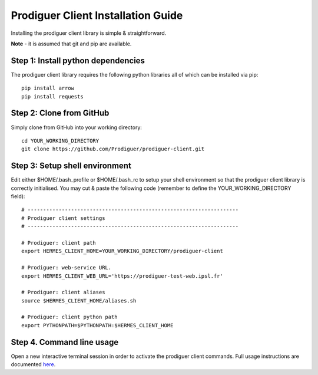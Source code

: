 ===================================
Prodiguer Client Installation Guide
===================================

Installing the prodiguer client library is simple & straightforward.

**Note** - it is assumed that git and pip are available.

Step 1: Install python dependencies
----------------------------

The prodiguer client library requires the following python libraries all of which can be installed via pip::

	pip install arrow
	pip install requests

Step 2: Clone from GitHub
----------------------------

Simply clone from GitHub into your working directory::

	cd YOUR_WORKING_DIRECTORY
	git clone https://github.com/Prodiguer/prodiguer-client.git

Step 3: Setup shell environment
----------------------------

Edit either $HOME/.bash_profile or $HOME/.bash_rc to setup your shell environment so that the prodiguer client library is correctly initialised.  You may cut & paste the following code (remember to define the YOUR_WORKING_DIRECTORY field)::

	# --------------------------------------------------------------------
	# Prodiguer client settings
	# --------------------------------------------------------------------

	# Prodiguer: client path
	export HERMES_CLIENT_HOME=YOUR_WORKING_DIRECTORY/prodiguer-client

	# Prodiguer: web-service URL.
	export HERMES_CLIENT_WEB_URL='https://prodiguer-test-web.ipsl.fr'

	# Prodiguer: client aliases
	source $HERMES_CLIENT_HOME/aliases.sh

	# Prodiguer: client python path
	export PYTHONPATH=$PYTHONPATH:$HERMES_CLIENT_HOME

Step 4.	Command line usage
----------------------------

Open a new interactive terminal session in order to activate the prodiguer client commands.  Full usage instructions are documented `here <https://github.com/Prodiguer/prodiguer-client/blob/master/docs/usage.rst>`_.